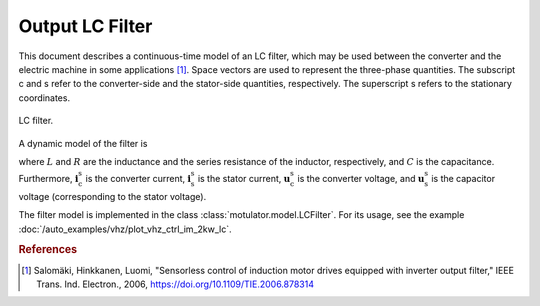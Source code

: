 Output LC Filter
================

This document describes a continuous-time model of an LC filter, which may be used between the converter and the electric machine in some applications [#Sal2006]_. Space vectors are used to represent the three-phase quantities. The subscript c and s refer to the converter-side and the stator-side quantities, respectively. The superscript s refers to the stationary coordinates. 

.. figure:: figs/lc_filter.svg
   :width: 100%
   :align: center
   :alt: LC filter
   :target: .
   
   LC filter.

A dynamic model of the filter is

.. math::
   L \frac{\mathrm{d}\boldsymbol{i}_\mathrm{c}^\mathrm{s}}{\mathrm{d} t} 
   &= \boldsymbol{u}_\mathrm{c}^\mathrm{s} - \boldsymbol{u}_\mathrm{s}^\mathrm{s} 
   - R \boldsymbol{i}_\mathrm{c}^\mathrm{s} \\
   C \frac{\mathrm{d}\boldsymbol{u}_\mathrm{s}^\mathrm{s}}{\mathrm{d} t} 
   &= \boldsymbol{i}_\mathrm{c}^\mathrm{s} 
   - \boldsymbol{i}_\mathrm{s}^\mathrm{s}     
   :label: LC_filter_model

where :math:`L` and :math:`R` are the inductance and the series resistance of the inductor, respectively, and :math:`C` is the capacitance. Furthermore, :math:`\boldsymbol{i}_\mathrm{c}^\mathrm{s}` is the converter current, :math:`\boldsymbol{i}_\mathrm{s}^\mathrm{s}` is the stator current, :math:`\boldsymbol{u}_\mathrm{c}^\mathrm{s}` is the converter voltage, and :math:`\boldsymbol{u}_\mathrm{s}^\mathrm{s}` is the capacitor voltage (corresponding to the stator voltage). 

The filter model is implemented in the class :class:`motulator.model.LCFilter`. For its usage, see the example :doc:`/auto_examples/vhz/plot_vhz_ctrl_im_2kw_lc`. 

.. rubric:: References

.. [#Sal2006] Salomäki, Hinkkanen, Luomi, "Sensorless control of induction motor drives equipped with inverter output filter," IEEE Trans. Ind. Electron., 2006, https://doi.org/10.1109/TIE.2006.878314
